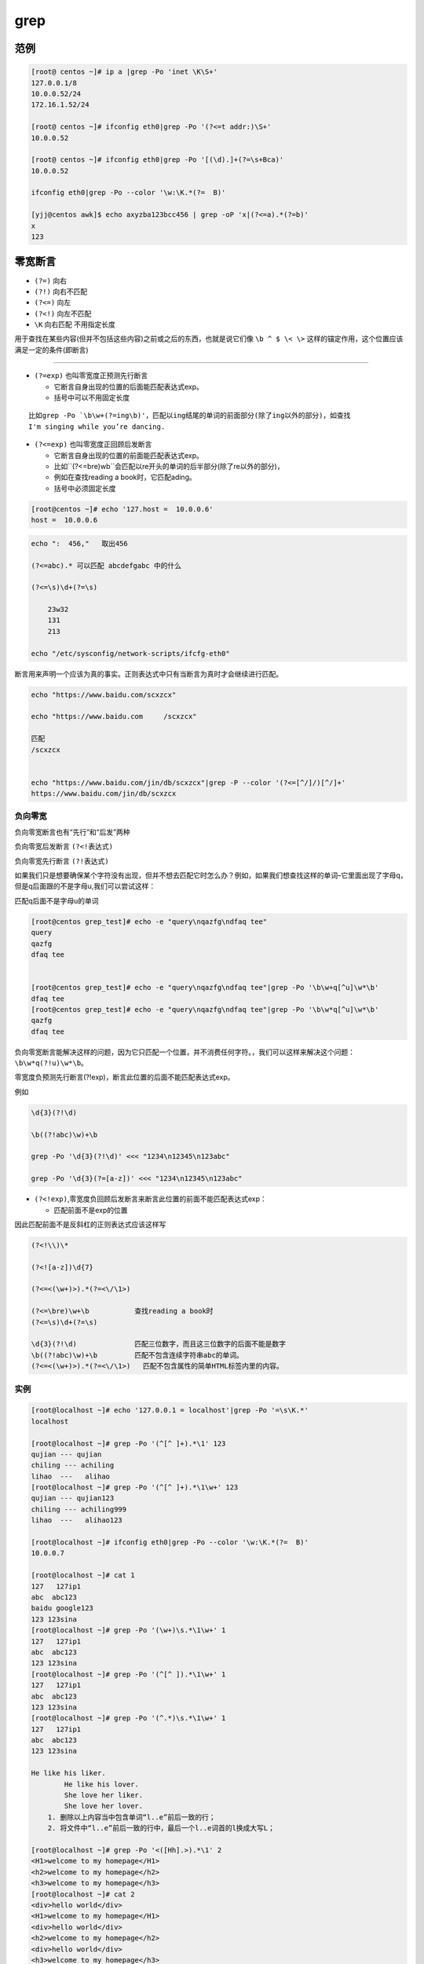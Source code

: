 grep
====

范例
----

.. code:: bash

    [root@ centos ~]# ip a |grep -Po 'inet \K\S+'
    127.0.0.1/8
    10.0.0.52/24
    172.16.1.52/24

    [root@ centos ~]# ifconfig eth0|grep -Po '(?<=t addr:)\S+'
    10.0.0.52

    [root@ centos ~]# ifconfig eth0|grep -Po '[(\d).]+(?=\s+Bca)'
    10.0.0.52

    ifconfig eth0|grep -Po --color '\w:\K.*(?=  B)'

    [yjj@centos awk]$ echo axyzba123bcc456 | grep -oP 'x|(?<=a).*(?=b)'
    x
    123

零宽断言
--------

-  ``(?=)`` 向右
-  ``(?!)`` 向右不匹配
-  ``(?<=)`` 向左
-  ``(?<!)`` 向左不匹配
-  ``\K`` 向右匹配 不用指定长度

用于查找在某些内容(但并不包括这些内容)之前或之后的东西，也就是说它们像
``\b ^ $ \< \>`` 这样的锚定作用，这个位置应该满足一定的条件(即断言)

--------------

-  ``(?=exp)`` 也叫零宽度正预测先行断言

   -  它断言自身出现的位置的后面能匹配表达式exp。
   -  括号中可以不用固定长度

::

    比如grep -Po `\b\w+(?=ing\b)'，匹配以ing结尾的单词的前面部分(除了ing以外的部分)，如查找
    I'm singing while you’re dancing.

-  ``(?<=exp)`` 也叫零宽度正回顾后发断言

   -  它断言自身出现的位置的前面能匹配表达式exp。
   -  比如``(?<=\bre)\w\b``会匹配以re开头的单词的后半部分(除了re以外的部分)，
   -  例如在查找reading a book时，它匹配ading。
   -  括号中必须固定长度

.. code:: shell


    [root@centos ~]# echo '127.host =  10.0.0.6'
    host =  10.0.0.6

.. code:: shell

    echo ":  456,"   取出456

    (?<=abc).* 可以匹配 abcdefgabc 中的什么

    (?<=\s)\d+(?=\s)

        23w32
        131
        213

    echo "/etc/sysconfig/network-scripts/ifcfg-eth0"

断言用来声明一个应该为真的事实。正则表达式中只有当断言为真时才会继续进行匹配。

.. code:: shell

    echo "https://www.baidu.com/scxzcx"

    echo "https://www.baidu.com     /scxzcx"

    匹配
    /scxzcx


    echo "https://www.baidu.com/jin/db/scxzcx"|grep -P --color '(?<=[^/]/)[^/]+'
    https://www.baidu.com/jin/db/scxzcx

负向零宽
~~~~~~~~

负向零宽断言也有“先行”和“后发”两种

负向零宽后发断言 ``(?<!表达式)``

负向零宽先行断言 ``(?!表达式)``

如果我们只是想要确保某个字符没有出现，但并不想去匹配它时怎么办？例如，如果我们想查找这样的单词–它里面出现了字母q，但是q后面跟的不是字母u,我们可以尝试这样：

匹配q后面不是字母u的单词

.. code:: shell

    [root@centos grep_test]# echo -e "query\nqazfg\ndfaq tee"
    query
    qazfg
    dfaq tee


    [root@centos grep_test]# echo -e "query\nqazfg\ndfaq tee"|grep -Po '\b\w+q[^u]\w*\b'
    dfaq tee
    [root@centos grep_test]# echo -e "query\nqazfg\ndfaq tee"|grep -Po '\b\w*q[^u]\w*\b'
    qazfg
    dfaq tee

负向零宽断言能解决这样的问题，因为它只匹配一个位置，并不消费任何字符。，我们可以这样来解决这个问题：\ ``\b\w*q(?!u)\w*\b。``

零宽度负预测先行断言(?!exp)，断言此位置的后面不能匹配表达式exp。

例如

.. code:: shell

    \d{3}(?!\d)

    \b((?!abc)\w)+\b

    grep -Po '\d{3}(?!\d)' <<< "1234\n12345\n123abc"

    grep -Po '\d{3}(?=[a-z])' <<< "1234\n12345\n123abc"

-  ``(?<!exp)``,零宽度负回顾后发断言来断言此位置的前面不能匹配表达式exp：

   -  匹配前面不是exp的位置

因此匹配前面不是反斜杠的正则表达式应该这样写

.. code:: shell

    (?<!\\)\*

    (?<![a-z])\d{7}

    (?<=<(\w+)>).*(?=<\/\1>)

    (?<=\bre)\w+\b           查找reading a book时
    (?<=\s)\d+(?=\s)

    \d{3}(?!\d)              匹配三位数字，而且这三位数字的后面不能是数字
    \b((?!abc)\w)+\b         匹配不包含连续字符串abc的单词。
    (?<=<(\w+)>).*(?=<\/\1>)   匹配不包含属性的简单HTML标签内里的内容。

实例
~~~~

.. code:: shell

    [root@localhost ~]# echo '127.0.0.1 = localhost'|grep -Po '=\s\K.*'
    localhost

    [root@localhost ~]# grep -Po '(^[^ ]+).*\1' 123
    qujian --- qujian
    chiling --- achiling
    lihao  ---   alihao
    [root@localhost ~]# grep -Po '(^[^ ]+).*\1\w+' 123
    qujian --- qujian123
    chiling --- achiling999
    lihao  ---   alihao123

    [root@localhost ~]# ifconfig eth0|grep -Po --color '\w:\K.*(?=  B)'
    10.0.0.7

    [root@localhost ~]# cat 1
    127   127ip1
    abc  abc123
    baidu google123
    123 123sina
    [root@localhost ~]# grep -Po '(\w+)\s.*\1\w+' 1
    127   127ip1
    abc  abc123
    123 123sina
    [root@localhost ~]# grep -Po '(^[^ ]).*\1\w+' 1
    127   127ip1
    abc  abc123
    123 123sina
    [root@localhost ~]# grep -Po '(^.*)\s.*\1\w+' 1
    127   127ip1
    abc  abc123
    123 123sina

    He like his liker.
            He like his lover.
            She love her liker.
            She love her lover.
        1. 删除以上内容当中包含单词“l..e”前后一致的行；
        2. 将文件中“l..e”前后一致的行中，最后一个l..e词首的l换成大写L；

    [root@localhost ~]# grep -Po '<([Hh].>).*\1' 2
    <H1>welcome to my homepage</H1>
    <h2>welcome to my homepage</h2>
    <h3>welcome to my homepage</h3>
    [root@localhost ~]# cat 2
    <div>hello world</div>
    <H1>welcome to my homepage</H1>
    <div>hello world</div>
    <h2>welcome to my homepage</h2>
    <div>hello world</div>
    <h3>welcome to my homepage</h3>
    <div>hello world</div>
